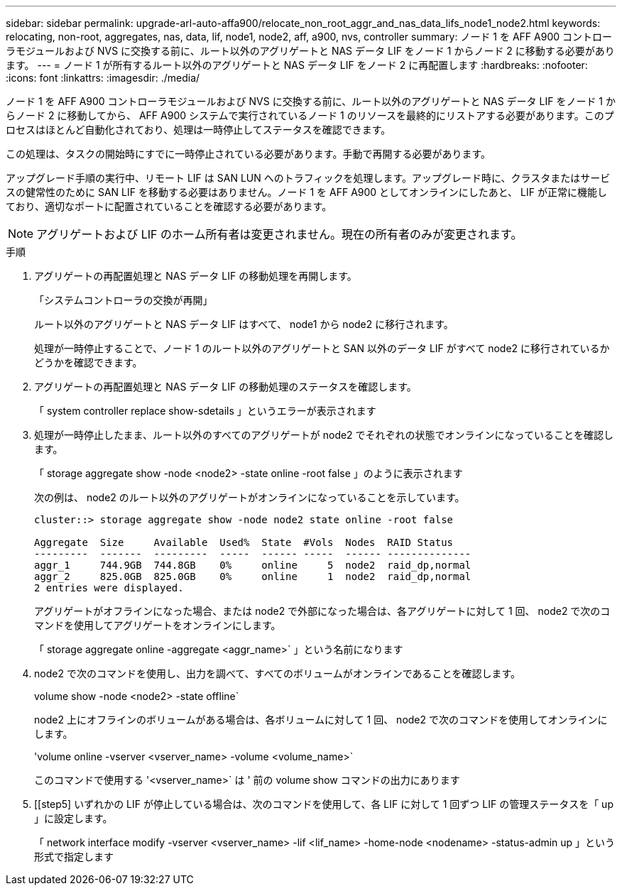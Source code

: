 ---
sidebar: sidebar 
permalink: upgrade-arl-auto-affa900/relocate_non_root_aggr_and_nas_data_lifs_node1_node2.html 
keywords: relocating, non-root, aggregates, nas, data, lif, node1, node2, aff, a900, nvs, controller 
summary: ノード 1 を AFF A900 コントローラモジュールおよび NVS に交換する前に、ルート以外のアグリゲートと NAS データ LIF をノード 1 からノード 2 に移動する必要があります。 
---
= ノード 1 が所有するルート以外のアグリゲートと NAS データ LIF をノード 2 に再配置します
:hardbreaks:
:nofooter: 
:icons: font
:linkattrs: 
:imagesdir: ./media/


[role="lead"]
ノード 1 を AFF A900 コントローラモジュールおよび NVS に交換する前に、ルート以外のアグリゲートと NAS データ LIF をノード 1 からノード 2 に移動してから、 AFF A900 システムで実行されているノード 1 のリソースを最終的にリストアする必要があります。このプロセスはほとんど自動化されており、処理は一時停止してステータスを確認できます。

この処理は、タスクの開始時にすでに一時停止されている必要があります。手動で再開する必要があります。

アップグレード手順の実行中、リモート LIF は SAN LUN へのトラフィックを処理します。アップグレード時に、クラスタまたはサービスの健常性のために SAN LIF を移動する必要はありません。ノード 1 を AFF A900 としてオンラインにしたあと、 LIF が正常に機能しており、適切なポートに配置されていることを確認する必要があります。


NOTE: アグリゲートおよび LIF のホーム所有者は変更されません。現在の所有者のみが変更されます。

.手順
. アグリゲートの再配置処理と NAS データ LIF の移動処理を再開します。
+
「システムコントローラの交換が再開」

+
ルート以外のアグリゲートと NAS データ LIF はすべて、 node1 から node2 に移行されます。

+
処理が一時停止することで、ノード 1 のルート以外のアグリゲートと SAN 以外のデータ LIF がすべて node2 に移行されているかどうかを確認できます。

. アグリゲートの再配置処理と NAS データ LIF の移動処理のステータスを確認します。
+
「 system controller replace show-sdetails 」というエラーが表示されます

. 処理が一時停止したまま、ルート以外のすべてのアグリゲートが node2 でそれぞれの状態でオンラインになっていることを確認します。
+
「 storage aggregate show -node <node2> -state online -root false 」のように表示されます

+
次の例は、 node2 のルート以外のアグリゲートがオンラインになっていることを示しています。

+
[listing]
----
cluster::> storage aggregate show -node node2 state online -root false

Aggregate  Size     Available  Used%  State  #Vols  Nodes  RAID Status
---------  -------  ---------  -----  ------ -----  ------ --------------
aggr_1     744.9GB  744.8GB    0%     online     5  node2  raid_dp,normal
aggr_2     825.0GB  825.0GB    0%     online     1  node2  raid_dp,normal
2 entries were displayed.
----
+
アグリゲートがオフラインになった場合、または node2 で外部になった場合は、各アグリゲートに対して 1 回、 node2 で次のコマンドを使用してアグリゲートをオンラインにします。

+
「 storage aggregate online -aggregate <aggr_name>` 」という名前になります

. node2 で次のコマンドを使用し、出力を調べて、すべてのボリュームがオンラインであることを確認します。
+
volume show -node <node2> -state offline`

+
node2 上にオフラインのボリュームがある場合は、各ボリュームに対して 1 回、 node2 で次のコマンドを使用してオンラインにします。

+
'volume online -vserver <vserver_name> -volume <volume_name>`

+
このコマンドで使用する '<vserver_name>` は ' 前の volume show コマンドの出力にあります



. [[step5] いずれかの LIF が停止している場合は、次のコマンドを使用して、各 LIF に対して 1 回ずつ LIF の管理ステータスを「 up 」に設定します。
+
「 network interface modify -vserver <vserver_name> -lif <lif_name> -home-node <nodename> -status-admin up 」という形式で指定します


